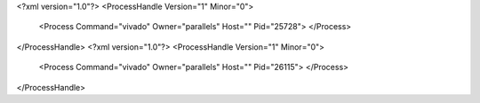 <?xml version="1.0"?>
<ProcessHandle Version="1" Minor="0">
    <Process Command="vivado" Owner="parallels" Host="" Pid="25728">
    </Process>
</ProcessHandle>
<?xml version="1.0"?>
<ProcessHandle Version="1" Minor="0">
    <Process Command="vivado" Owner="parallels" Host="" Pid="26115">
    </Process>
</ProcessHandle>
